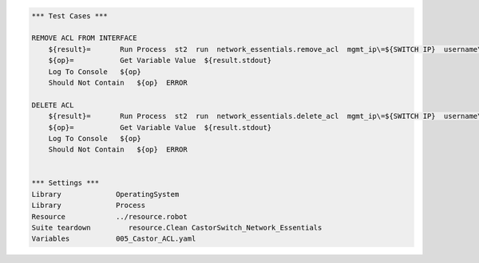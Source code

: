 .. code:: robotframework


    *** Test Cases ***

    REMOVE ACL FROM INTERFACE
        ${result}=       Run Process  st2  run  network_essentials.remove_acl  mgmt_ip\=${SWITCH IP}  username\=${USERNAME}  password\=${PASSWORD}  acl_name\=${ACL_NAME}  acl_direction\=${DIRECTION}  intf_type\=${INT TYPE}  intf_name\=${INT NAME}		
        ${op}=           Get Variable Value  ${result.stdout}
        Log To Console   ${op}
        Should Not Contain   ${op}  ERROR

    DELETE ACL
        ${result}=       Run Process  st2  run  network_essentials.delete_acl  mgmt_ip\=${SWITCH IP}  username\=${USERNAME}  password\=${PASSWORD}  acl_name\=${ACL_NAME}
        ${op}=           Get Variable Value  ${result.stdout}
        Log To Console   ${op}
        Should Not Contain   ${op}  ERROR
		
		
    *** Settings ***
    Library             OperatingSystem
    Library             Process
    Resource            ../resource.robot
    Suite teardown         resource.Clean CastorSwitch_Network_Essentials
    Variables           005_Castor_ACL.yaml 

